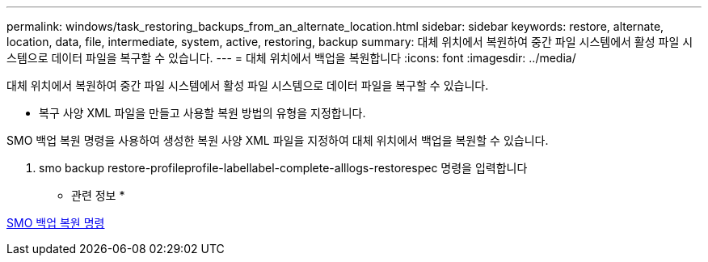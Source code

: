 ---
permalink: windows/task_restoring_backups_from_an_alternate_location.html 
sidebar: sidebar 
keywords: restore, alternate, location, data, file, intermediate, system, active, restoring, backup 
summary: 대체 위치에서 복원하여 중간 파일 시스템에서 활성 파일 시스템으로 데이터 파일을 복구할 수 있습니다. 
---
= 대체 위치에서 백업을 복원합니다
:icons: font
:imagesdir: ../media/


[role="lead"]
대체 위치에서 복원하여 중간 파일 시스템에서 활성 파일 시스템으로 데이터 파일을 복구할 수 있습니다.

* 복구 사양 XML 파일을 만들고 사용할 복원 방법의 유형을 지정합니다.


SMO 백업 복원 명령을 사용하여 생성한 복원 사양 XML 파일을 지정하여 대체 위치에서 백업을 복원할 수 있습니다.

. smo backup restore-profileprofile-labellabel-complete-alllogs-restorespec 명령을 입력합니다


* 관련 정보 *

xref:reference_the_smosmsapbackup_restore_command.adoc[SMO 백업 복원 명령]
